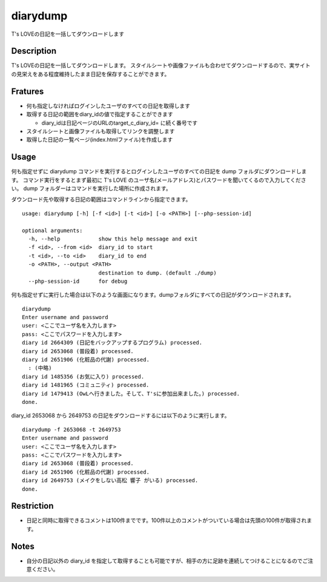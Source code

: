 diarydump
=========

T's LOVEの日記を一括してダウンロードします

Description
-----------

T's LOVEの日記を一括してダウンロードします。
スタイルシートや画像ファイルも合わせてダウンロードするので、実サイトの見栄えをある程度維持したまま日記を保存することができます。

Fratures
--------

- 何も指定しなければログインしたユーザのすべての日記を取得します
- 取得する日記の範囲をdiary_idの値で指定することができます

  - diary_idは日記ページのURLのtarget_c_diary_id= に続く番号です

- スタイルシートと画像ファイルも取得してリンクを調整します
- 取得した日記の一覧ページ(index.htmlファイル)を作成します

Usage
-----

何も指定せずに diarydump コマンドを実行するとログインしたユーザのすべての日記を dump フォルダにダウンロードします。
コマンド実行をするとまず最初に T's LOVE のユーザ名(メールアドレス)とパスワードを聞いてくるので入力してください。
dump フォルダーはコマンドを実行した場所に作成されます。

ダウンロード先や取得する日記の範囲はコマンドラインから指定できます。

::

  usage: diarydump [-h] [-f <id>] [-t <id>] [-o <PATH>] [--php-session-id]
  
  optional arguments:
    -h, --help            show this help message and exit
    -f <id>, --from <id>  diary_id to start
    -t <id>, --to <id>    diary_id to end
    -o <PATH>, --output <PATH>
                          destination to dump. (default ./dump)
    --php-session-id      for debug

何も指定せずに実行した場合は以下のような画面になります。dumpフォルダにすべての日記がダウンロードされます。

::

  diarydump
  Enter username and password
  user: <ここでユーザ名を入力します>
  pass: <ここでパスワードを入力します>
  diary id 2664309 (日記をバックアップするプログラム) processed.  
  diary id 2653068 (普段着) processed.
  diary id 2651906 (化粧品の代謝) processed.
    : (中略)
  diary id 1485356 (お気に入り) processed.
  diary id 1481965 (コミュニティ) processed.
  diary id 1479413 (OwLへ行きました。そして、T'sに参加出来ました。) processed.   
  done.

diary_id 2653068 から 2649753 の日記をダウンロードするには以下のように実行します。

::

  diarydump -f 2653068 -t 2649753
  Enter username and password
  user: <ここでユーザ名を入力します>
  pass: <ここでパスワードを入力します>
  diary id 2653068 (普段着) processed.
  diary id 2651906 (化粧品の代謝) processed.
  diary id 2649753 (メイクをしない高松 響子 がいる) processed.
  done.

Restriction
-----------

- 日記と同時に取得できるコメントは100件までです。100件以上のコメントがついている場合は先頭の100件が取得されます。


Notes
-----

- 自分の日記以外の diary_id を指定して取得することも可能ですが、相手の方に足跡を連続してつけることになるのでご注意ください。
